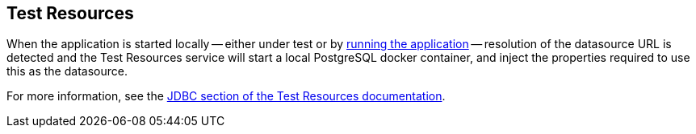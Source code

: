 == Test Resources

When the application is started locally -- either under test or by <<running-the-application,running the application>> -- resolution of the datasource URL is detected and the Test Resources service will start a local PostgreSQL docker container, and inject the properties required to use this as the datasource.

For more information, see the https://micronaut-projects.github.io/micronaut-test-resources/snapshot/guide/#modules-databases-jdbc[JDBC section of the Test Resources documentation].